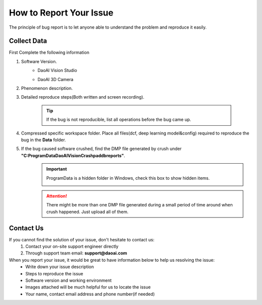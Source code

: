 How to Report Your Issue
========================
The principle of bug report is to let anyone able to understand the problem and reproduce it easily.

Collect Data
------------
First Complete the following information

#. Software Version. 
    * DaoAI Vision Studio
        .. image:: images/faq-version.png
    
    * DaoAI 3D Camera
        .. image:: images/faq-camera-version.png

#. Phenomenon description.

#. Detailed reproduce steps(Both written and screen recording). 

    .. tip:: If the bug is not reproducible, list all operations before the bug came up.

#. Compressed specific workspace folder. Place all files(dcf, deep learning model&config) required to reproduce the bug in the **Data** folder.
    .. image:: images/faq-data-folder.png

#. If the bug caused software crushed, find the DMP file generated by crush under **"C:\ProgramData\DaoAI\Vision\Crashpad\db\reports"**.
    .. image:: images/faq-crashpad-path.png

    .. important:: ProgramData is a hidden folder in Windows, check this box to show hidden items.
        
        .. image:: images/faq-crashpad-view-hidden.png

    .. attention:: There might be more than one DMP file generated during a small period of time around when crush happened. Just upload all of them.

Contact Us
--------------

If you cannot find the solution of your issue, don't hesitate to contact us: 
    #. Contact your on-site support engineer directly
    #. Through support team email: **support@daoai.com**

When you report your issue, it would be great to have information below to help us resolving the issue:
    * Write down your issue description
    * Steps to reproduce the issue
    * Software version and working environment
    * Images attached will be much helpful for us to locate the issue
    * Your name, contact email address and phone number(if needed)
